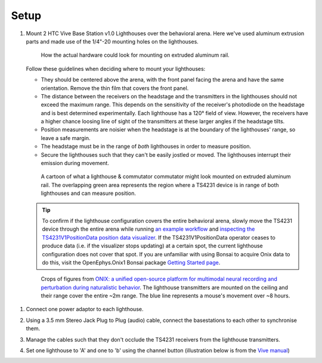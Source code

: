 .. _lighthouse_setup:

Setup
#########################

1.  Mount 2 HTC Vive Base Station v1.0 Lighthouses over the behavioral arena. Here we've used aluminum extrusion parts and made use of the 1/4"-20 mounting holes on the lighthouses.

    ..  figure:: ../../_static/images/lighthouses/lighthouse-mount-example.png

        How the actual hardware could look for mounting on extruded aluminum
        rail. 
 
    Follow these guidelines when deciding where to mount your lighthouses:
 
    .. On the headstage64, the photodiodes allow can accommodate up to at least distance 3m between the lighthouse receivers and transmitters. THIS REQUIRES CONFIRMATION TO INCLUDE IN DOCS, OTHERWISE DELETE.

    - They should be centered above the arena, with the front panel facing the arena and have the same orientation. Remove the thin film that covers the front panel.  
    - The distance between the receivers on the headstage and the transmitters in the lighthouses should not exceed
      the maximum range. This depends on the sensitivity of the receiver's
      photodiode on the headstage and is best determined experimentally. Each
      lighthouse has a 120° field of view. However, the receivers
      have a higher chance loosing line of sight of the transmitters at these
      larger angles if the headstage tilts. 
    - Position measurements are noisier when the headstage is at the boundary of the
      lighthouses' range, so leave a safe margin. 
    - The headstage must be in the range of *both* lighthouses in order to measure
      position.
    - Secure the lighthouses such that they can't be easily jostled or moved. The lighthouses interrupt their emission during movement.

    ..  figure:: ../../_static/images/lighthouses/lighthouse_active-range.svg

        A cartoon of what a lighthouse & commutator commutator might look
        mounted on extruded aluminum rail. The overlapping green area represents
        the region where a TS4231 device is in range of both lighthouses and
        can measure position.

    .. tip::
      To confirm if the lighthouse configuration covers the entire behavioral arena, slowly move 
      the TS4231 device through the entire arena while running 
      `an example workflow <https://open-ephys.github.io/bonsai-onix1-docs/articles/hardware/hs64/workflow.html>`_ and
      `inspecting the TS4231V1PositionData position data visualizer <https://open-ephys.github.io/bonsai-onix1-docs/articles/getting-started/visualize-data.html>`_. 
      If the TS4231V1PositionData operator ceases to produce data (i.e. if the visualizer stops updating) 
      at a certain spot, the current lighthouse configuration does not cover that spot. If you are unfamiliar with 
      using Bonsai to acquire Onix data to do this, visit the OpenEphys.Onix1 Bonsai package 
      `Getting Started page <https://open-ephys.github.io/bonsai-onix1-docs/articles/getting-started/index.html>`_.

    ..  figure:: ../../_static/images/lighthouses/lighthouse-onix-figures-cropped.webp

        Crops of figures from `ONIX: a unified open-source platform for
        multimodal neural recording and perturbation during naturalistic
        behavior <https://www.nature.com/articles/s41592-024-02521-1>`_. The
        lighthouse transmitters are mounted on the ceiling and their range cover
        the entire ~2m range. The blue line represents a mouse's movement over
        ~8 hours.

1. Connect one power adaptor to each lighthouse.

2. Using a 3.5 mm Stereo Jack Plug to Plug (audio) cable, connect the basestations to each other to synchronise them.

   .. image:: ../../_static/images/connections/audio_synch_cable.jpg
       :width: 48%
   .. image:: ../../_static/images/lighthouses/vive_back.jpg
       :width: 48%

3. Manage the cables such that they don't occlude the TS4231 receivers from the lighthouse transmitters.

4. Set one lighthouse to 'A' and one to 'b' using the channel button
   (illustration below is from the `Vive manual
   <https://www.vive.com/eu/support/vive/category_howto/about-the-base-stations.html>`_)

   .. raw:: html

      <div class="row">
        <div class="col-lg-7 col-md-7 col-sm-12 col-xs-12 d-flex">
          <div class="card border-light">
            <img class="card-img-top" src="https://www.vive.com/media/filer_public/support_zip_img/eu/www/vive/guid-ecaa213d-acf9-441c-923c-9d230934f25a-web.png" alt="Vive lighthouse use" style="margin: 0 auto">
          </div>
        </div>
        <div class="col-lg-5 col-md-5 col-sm-12 col-xs-12 d-flex" style="margin-top: 0em!important">
              <p class="card-text">
              <ul class="simple">
              <p>1.	Status light</p>
              <p>2.	Front panel</p>
              <p>3.	Channel indicator (recessed)</p>
              <p>4.	Power port</p>
              <p>5.	Channel button</p>
              <p>6.	Sync cable port (optional)</p>
              <p>7.	Micro-USB port (for firmware updates)</p>
              </ul>
        </div>
      </div>
